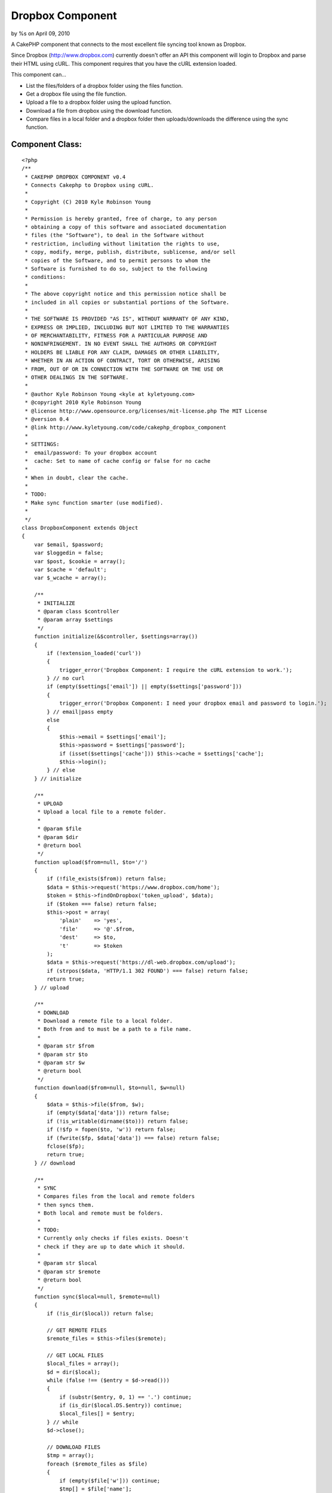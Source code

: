 

Dropbox Component
=================

by %s on April 09, 2010

A CakePHP component that connects to the most excellent file syncing
tool known as Dropbox.

Since Dropbox (`http://www.dropbox.com`_) currently doesn't offer an
API this component will login to Dropbox and parse their HTML using
cURL. This component requires that you have the cURL extension loaded.

This component can...

+ List the files/folders of a dropbox folder using the files function.
+ Get a dropbox file using the file function.
+ Upload a file to a dropbox folder using the upload function.
+ Download a file from dropbox using the download function.
+ Compare files in a local folder and a dropbox folder then
  uploads/downloads the difference using the sync function.



Component Class:
````````````````

::

    <?php 
    /**
     * CAKEPHP DROPBOX COMPONENT v0.4
     * Connects Cakephp to Dropbox using cURL.
     * 
     * Copyright (C) 2010 Kyle Robinson Young
     * 
     * Permission is hereby granted, free of charge, to any person
     * obtaining a copy of this software and associated documentation
     * files (the "Software"), to deal in the Software without
     * restriction, including without limitation the rights to use,
     * copy, modify, merge, publish, distribute, sublicense, and/or sell
     * copies of the Software, and to permit persons to whom the
     * Software is furnished to do so, subject to the following
     * conditions:
     * 
     * The above copyright notice and this permission notice shall be
     * included in all copies or substantial portions of the Software.
     * 
     * THE SOFTWARE IS PROVIDED "AS IS", WITHOUT WARRANTY OF ANY KIND,
     * EXPRESS OR IMPLIED, INCLUDING BUT NOT LIMITED TO THE WARRANTIES
     * OF MERCHANTABILITY, FITNESS FOR A PARTICULAR PURPOSE AND
     * NONINFRINGEMENT. IN NO EVENT SHALL THE AUTHORS OR COPYRIGHT
     * HOLDERS BE LIABLE FOR ANY CLAIM, DAMAGES OR OTHER LIABILITY,
     * WHETHER IN AN ACTION OF CONTRACT, TORT OR OTHERWISE, ARISING
     * FROM, OUT OF OR IN CONNECTION WITH THE SOFTWARE OR THE USE OR
     * OTHER DEALINGS IN THE SOFTWARE.
     * 
     * @author Kyle Robinson Young <kyle at kyletyoung.com>
     * @copyright 2010 Kyle Robinson Young
     * @license http://www.opensource.org/licenses/mit-license.php The MIT License
     * @version 0.4
     * @link http://www.kyletyoung.com/code/cakephp_dropbox_component
     * 
     * SETTINGS:
     * 	email/password: To your dropbox account
     * 	cache: Set to name of cache config or false for no cache
     * 
     * When in doubt, clear the cache.
     * 
     * TODO:
     * Make sync function smarter (use modified).
     *
     */
    class DropboxComponent extends Object 
    {
        var $email, $password;
        var $loggedin = false;
        var $post, $cookie = array();
        var $cache = 'default';
        var $_wcache = array();
        
        /**
         * INITIALIZE
         * @param class $controller
         * @param array $settings
         */
        function initialize(&$controller, $settings=array())
        {
            if (!extension_loaded('curl'))
            {
                trigger_error('Dropbox Component: I require the cURL extension to work.');
            } // no curl
            if (empty($settings['email']) || empty($settings['password']))
            {
                trigger_error('Dropbox Component: I need your dropbox email and password to login.');
            } // email|pass empty
            else
            {
                $this->email = $settings['email'];
                $this->password = $settings['password'];
                if (isset($settings['cache'])) $this->cache = $settings['cache'];
                $this->login();
            } // else
        } // initialize
        
        /**
         * UPLOAD
         * Upload a local file to a remote folder.
         * 
         * @param $file
         * @param $dir
         * @return bool
         */
        function upload($from=null, $to='/')
        {
            if (!file_exists($from)) return false;
            $data = $this->request('https://www.dropbox.com/home');
            $token = $this->findOnDropbox('token_upload', $data);
            if ($token === false) return false;
            $this->post = array(
            	'plain'    => 'yes',
            	'file'     => '@'.$from,
            	'dest'     => $to,
            	't'        => $token
            );
            $data = $this->request('https://dl-web.dropbox.com/upload');
            if (strpos($data, 'HTTP/1.1 302 FOUND') === false) return false;
            return true;
        } // upload
        
        /**
         * DOWNLOAD
         * Download a remote file to a local folder.
         * Both from and to must be a path to a file name.
         * 
         * @param str $from
         * @param str $to
         * @param str $w
         * @return bool
         */
        function download($from=null, $to=null, $w=null)
        {
            $data = $this->file($from, $w);
            if (empty($data['data'])) return false;
            if (!is_writable(dirname($to))) return false;
            if (!$fp = fopen($to, 'w')) return false;
            if (fwrite($fp, $data['data']) === false) return false;
            fclose($fp);
            return true;
        } // download
        
        /**
         * SYNC
         * Compares files from the local and remote folders 
         * then syncs them.
         * Both local and remote must be folders.
         * 
         * TODO:
         * Currently only checks if files exists. Doesn't 
         * check if they are up to date which it should.
         * 
         * @param str $local
         * @param str $remote
         * @return bool
         */
        function sync($local=null, $remote=null)
        {
            if (!is_dir($local)) return false;
            
            // GET REMOTE FILES
            $remote_files = $this->files($remote);
            
            // GET LOCAL FILES
            $local_files = array();
            $d = dir($local);
            while (false !== ($entry = $d->read())) 
            {
                if (substr($entry, 0, 1) == '.') continue;
                if (is_dir($local.DS.$entry)) continue;
                $local_files[] = $entry;
            } // while
            $d->close();
            
            // DOWNLOAD FILES
            $tmp = array();
            foreach ($remote_files as $file)
            {
                if (empty($file['w'])) continue;
                $tmp[] = $file['name'];
                if (in_array($file['name'], $local_files)) continue;
                $this->download($file['path'].$file['name'], $local.$file['name'], $file['w']);
            } // foreach
            
            // UPLOAD FILES
            foreach ($local_files as $file)
            {
                if (in_array($file, $tmp)) continue;
                $this->upload($local.$file, $remote);
            } // foreach
            
            return true;
        } // sync
       
        /**
         * FILES
         * Returns an array of remote files/folders 
         * within the given dir param.
         * 
         * @param str $dir
         * @return array
         */
        function files($dir='/') 
        {
            $dir = $this->escape($dir);
            if ($this->cache === false) Cache::delete('dropbox_files_'.$dir, $this->cache);
            if (($files = Cache::read('dropbox_files_'.$dir, $this->cache)) === false)
            {
                $files = array();
                $data = $this->request('https://www.dropbox.com/browse_plain/'.$dir.'?no_js=true');
                
                // GET FILES
                $matches = $this->findOnDropbox('files', $data);
                if ($matches === false) return false;
                
                // GET TYPES
                $types = $this->findOnDropbox('file_types', $data);
                
                // GET SIZES
                $sizes = $this->findOnDropbox('file_sizes', $data);
                
                // GET MODS
                $mods = $this->findOnDropbox('file_modified_dates', $data);
                
                $i = 0;
                foreach ($matches as $key => $file)
                {
                    // IF PARENT
                    if (strpos($file, "Parent folder") !== false) continue;
                    
                    // GET FILENAME
                    $found = $this->findOnDropbox('filename', $file);
                    if ($found === false) continue;
                    $found = parse_url($found);
                    $filename = pathinfo($found['path']);
                    $filename = $filename['basename'];
                    if (empty($filename)) continue;
                    
                    // SET DEFAULTS
                    $path = $dir.$filename;
                    $type = 'unknown';
                    $size = 0;
                    $modified = 0;
                    
                    // GET TYPE
                    if (!empty($types[$key])) $type = trim($types[$key]);
                    
                    // GET SIZE
                    if (!empty($sizes[$key])) $size = trim($sizes[$key]);
                    
                    // GET MODIFIED
                    if (!empty($mods[$key])) $modified = trim($mods[$key]);
                    
                    // ADD TO FILES
                    $files[$i] = array(
                        'path'		=> urldecode($dir),
                        'name'		=> $filename,
                        'type'		=> $type,
                        'size'		=> $size,
                        'modified'	=> $modified
                    );
                    
                    // IF FILE OR FOLDER - FILES HAVE W
                    $w = $this->findOnDropbox('w', $file);
                    if ($w !== false)
                    {
                        $files[$i]['w'] = $w;
                        
                        // SAVE W FOR LATER
                        $this->_wcache[$dir.'/'.$filename] = $w;
                    } // !empty
                    
                    $i++;
                } // foreach
                
            } // Cache::read
            if ($this->cache !== false) 
            {
                Cache::write('dropbox_files_'.$dir, $files, $this->cache);
            } // if cache
            return $files;
        } // files
        
        /**
         * FILE
         * Returns a remote file as an array.
         * 
         * @param str $file
         * @param str $w
         * @return array
         */
        function file($file=null, $w=null)
        {
            $file = $this->escape($file);
            if ($this->cache === false) Cache::delete('dropbox_file_'.$file, $this->cache);
            if (($out = Cache::read('dropbox_file_'.$file, $this->cache)) === false)
            {
                if (empty($w))
                {
                    if (!empty($this->_wcache[$file])) $w = $this->_wcache[$file];
                    else return false;
                } // empty w
                $data = $this->request('https://dl-web.dropbox.com/get/'.$file.'?w='.$w);
                $type = $this->findOnDropbox('content_type', $data);
                $data = substr(stristr($data, "\r\n\r\n"), 4);
                if (!empty($type[0])) $type = $type[0];
                $out = array(
                    'path'			  => $file,
                    'w'				  => $w,
                	'data'            => $data,
                	'content_type'    => $type
                );
                if ($this->cache !== false) 
                {
                    Cache::write('dropbox_file_'.$file, $out, $this->cache);
                } // if cache
            } // Cache::read
            return $out;
        } // file
        
        /**
         * LOGIN
         * to dropbox
         * 
         * @return bool
         */
        function login() 
        {
            if (!$this->loggedin)
            {
                if (empty($this->email) || empty($this->password)) return false;
                $data = $this->request('https://www.dropbox.com/login');
                
                // GET TOKEN
                $token = $this->findOnDropbox('token_login', $data);
                if ($token === false) return false;
                
                // LOGIN TO DROPBOX
                $this->post = array(
                	'login_email'        => $this->email,
                	'login_password'     => $this->password,
                	't'                  => $token
                );
                $data = $this->request('https://www.dropbox.com/login');
    
                // IF WERE HOME
                if (stripos($data, 'location: /home') === false) return false;
                $this->loggedin = true;
            } // if loggedin
            return true;
        } // login
    
        /**
         * REQUEST
         * Returns data from given url and 
         * saves cookies. Use $this->post and 
         * $this->cookie to submit params.
         * 
         * @param str $url
         * @return str
         */
        function request($url=null)
        {
            $ch = curl_init();
            curl_setopt($ch, CURLOPT_URL, $url);
            curl_setopt($ch, CURLOPT_SSL_VERIFYHOST, 2);
            curl_setopt($ch, CURLOPT_SSL_VERIFYPEER, true);
            curl_setopt($ch, CURLOPT_HEADER, 1);
            curl_setopt($ch, CURLOPT_RETURNTRANSFER, 1);
            
            // IF POST
            if (!empty($this->post)) 
            {
                curl_setopt($ch, CURLOPT_POST, true);
                curl_setopt($ch, CURLOPT_POSTFIELDS, $this->post);
                $this->post = array();
            } // !empty
            
            // IF COOKIES
            if (!empty($this->cookie))
            {
                $cookies = array();
                foreach ($this->cookie as $key => $val)
                {
                    $cookies[] = "$key=$val";
                } // foreach
                $cookies = implode(';', $cookies);
                curl_setopt($ch, CURLOPT_COOKIE, $cookies);
            } // !empty
            
            // GET DATA
            $data = curl_exec($ch);
            
            // SAVE COOKIES
            $cookies = $this->findOnDropbox('cookies', $data);
            if ($cookies !== false)
            {
                $this->cookie = array_merge($this->cookie, $cookies);
            } // if cookies
            
            curl_close($ch);
            return $data;
        } // request
        
        /**
         * ESCAPE
         * Returns a dropbox friendly str
         * for a url
         * 
         * @param str $str
         * @return str
         */
        function escape($str=null)
        {
            return str_replace(
                array('+','_','%2E','-','%2F','%3A'),
                array('%20','%5F','.','%2D','/',':'),
                urlencode($str)
            );
        } // escape
    
        /**
         * FIND ON DROPBOX
         * A single function for parsing data from 
         * Dropbox. For easy update when/if Dropbox 
         * updates their html.
         * 
         * @param str $key
         * @param str $data
         * @return mixed
         */
        function findOnDropbox($key=null, $data=null)
        {
            switch (strtolower($key))
            {
                // FIND FILES & NAMES
                case 'files':
                    preg_match_all('/<div.*details-filename.*>(.*?)<\/div>/i', $data, $matches);
                    if (!empty($matches[0])) return $matches[0];
                    break;
                    
                // FIND FILE TYPES
                case 'file_types':
                    preg_match_all('/<div.*details-icon.*>(<img.*class="sprite s_(.*)".*>)<\/div>/i', $data, $matches);
                    if (!empty($matches[2])) return $matches[2];
                    break;
                    
                // FIND FILE SIZES
                case 'file_sizes':
                    preg_match_all('/<div.*details-size.*>(.*)<\/div>/i', $data, $matches);
                    if (!empty($matches[1])) return $matches[1];
                    break;
                    
                // FIND FILE MODIFIED DATES
                case 'file_modified_dates':
                    preg_match_all('/<div.*details-modified.*>(.*)<\/div>/i', $data, $matches);
                    if (!empty($matches[1])) return $matches[1];
                    break;
                    
                // FIND FILE NAME
                case 'filename':
                    preg_match('/href=[("|\')]([^("|\')]+)/i', $data, $match);
                    if (!empty($match[1])) return $match[1];
                    break;
                    
                // FIND W
                case 'w':
                    preg_match('/\?w=(.[^"]*)/i', $data, $match);
                    if (!empty($match[1])) return $match[1];
                    break;
                    
                // FIND CONTENT TYPE
                case 'content_type':
                    preg_match('/Content-Type: .+\/.+/i', $data, $type);
                    if (!empty($type)) return $type;
                    break;
                    
                // FIND COOKIES
                case 'cookies':
                    preg_match_all('/Set-Cookie: ([^=]+)=(.*?);/i', $data, $matches);
                    $return = array();
                    foreach ($matches[1] as $key => $val)
                    {
                        $return[(string)$val] = $matches[2][$key];
                    } // foreach
                    if (!empty($return)) return $return;
                    break;
                    
                // FIND LOGIN FORM TOKEN
                case 'token_login':
                    preg_match('/<form [^>]*\/login[^>]*>.*?<\/form>/si', $data, $match);
                    if (!empty($match[0]))
                    {
                        preg_match('/<input [^>]*name="t" [^>]*value="(.*?)"[^>]*>/si', $match[0], $match);
                        if (!empty($match[1])) return $match[1];
                    } // !empty
                    break;
                    
                // FIND UPLOAD FORM TOKEN
                case 'token_upload':
                    preg_match('/<form [^>]*https\:\/\/dl-web\.dropbox\.com\/upload[^>]*>.*?<\/form>/si', $data, $match);
                    if (!empty($match[0]))
                    {
                        preg_match('/<input [^>]*name="t" [^>]*value="(.*?)"[^>]*>/si', $match[0], $match);
                        if (!empty($match[1])) return $match[1];
                    } // !empty
                    break;
                    
            } // switch
            return false;
        } // findOnDropbox
        
    } // DropboxComponent
    ?>



Install
~~~~~~~

Upload/Copy dropbox.php to your app/controllers/components/ folder.

Add the component to your controller...

::

    
    var $components = array(
    	'Dropbox' => array(
    		'email' 	=> 'your@dropboxemail.com',
    		'password'	=> 'password',
    		//'cache'	=> false
    	)
    );

Caching is enabled by default and is recommended. Set 'cache' to false
to disable caching or set cache to the name of the cache config name
you would like to use.



Usage
~~~~~

array files ( str $dropbox_folder )
Returns an array of remote files/folders within the given dir param.

array file ( str $dropbox_file [, str $dropbox_file_id ] )
Returns a remote file as an array.

bool upload ( str $from_file_path , str $to_dropbox_folder )
Upload a local file to a remote folder.

bool download ( str $dropbox_file_path , str $local_file_path [, str
$dropbox_file_id ] )
Download a remote file to a local folder. Both from and to must be a
path to a file name.

bool sync ( str $local_folder_path , str $dropbox_folder_path )
Compares files from the local and remote folders then syncs them. Both
local and remote must be folders.



Example
~~~~~~~

A CakePHP Dropbox Webserver Controller
``````````````````````````````````````

This example is a mini cakephp webserver that loads files on the fly
from Dropbox.

Controller Class:
`````````````````

::

    <?php 
     /**
     * DROPBOX WEBSERVER CONTROLLER
     * A CakePHP webserver controller using files on the fly from Dropbox.
     * 
     * Copyright (C) 2010 Kyle Robinson Young
     * 
     * Permission is hereby granted, free of charge, to any person
     * obtaining a copy of this software and associated documentation
     * files (the "Software"), to deal in the Software without
     * restriction, including without limitation the rights to use,
     * copy, modify, merge, publish, distribute, sublicense, and/or sell
     * copies of the Software, and to permit persons to whom the
     * Software is furnished to do so, subject to the following
     * conditions:
     * 
     * The above copyright notice and this permission notice shall be
     * included in all copies or substantial portions of the Software.
     * 
     * THE SOFTWARE IS PROVIDED "AS IS", WITHOUT WARRANTY OF ANY KIND,
     * EXPRESS OR IMPLIED, INCLUDING BUT NOT LIMITED TO THE WARRANTIES
     * OF MERCHANTABILITY, FITNESS FOR A PARTICULAR PURPOSE AND
     * NONINFRINGEMENT. IN NO EVENT SHALL THE AUTHORS OR COPYRIGHT
     * HOLDERS BE LIABLE FOR ANY CLAIM, DAMAGES OR OTHER LIABILITY,
     * WHETHER IN AN ACTION OF CONTRACT, TORT OR OTHERWISE, ARISING
     * FROM, OUT OF OR IN CONNECTION WITH THE SOFTWARE OR THE USE OR
     * OTHER DEALINGS IN THE SOFTWARE.
     * 
     * @author Kyle Robinson Young <kyle at kyletyoung.com>
     * @copyright 2010 Kyle Robinson Young
     * @license http://www.opensource.org/licenses/mit-license.php The MIT License
     * @link http://www.kyletyoung.com/code/cakephp_dropbox_component
     *
     */
    class DropboxWebserverController extends AppController
    {
        var $name = 'DropboxWebserver';
        var $uses = array();
        var $autoRender = false;
        var $components = array('Dropbox' => array(
        	'email'     => 'your@dropboxemail.com',
            'password'	=> 'dropboxpassword',
            //'cache'		=> false
        ));
        
        var $root_folder = '/';
        var $default_home = array('index.html', 'index.htm', 'index.php');
        
        /**
         * INDEX
         */
        function index()
        {
            $args = func_get_args();
            $args = implode('/', $args);
            
            $path = pathinfo($args);
            if ($path['dirname'] == ".")
            {
                $folder = $path['basename'];
                $file = '';
            } // dirname == .
            else
            {
                $folder = $path['dirname'];
                $file = $path['basename'];
            } // else
            
            $files = $this->Dropbox->files($this->root_folder.$folder);
            //debug($files);
            
            // FIND FILE
            foreach ($files as $f)
            {
                if (strpos($f['type'], 'folder') !== false) continue;
                if (empty($f['name'])) continue;
                if ($f['name'] == $file)
                {
                    $file = $this->Dropbox->file($this->root_folder.$folder.'/'.$file, $f['w']);
                    $output = $file['data'];
                    $content_type = $file['content_type'];
                    break;
                } // name == file
                
                // FIND DEFAULT HOME
                if (in_array($f['name'], $this->default_home))
                {
                    $default = $f;
                } // in_array
            } // foreach
            
            if (!empty($output))
            {
                header('Content-Type: '.$content_type);
                echo $output;
            } // !empty
            elseif (!empty($default))
            {
                $file = $this->Dropbox->file($this->root_folder.$folder.'/'.$default['name'], $default['w']);
                header('Content-Type: '.$file['content_type']);
                echo $file['data'];
            } // !empty default
            else
            {
                echo 'Error 404: File Not Found';
            } // else
            
        } // index
        
    } // DropboxWebserver
    ?>


Enjoy!


.. _http://www.dropbox.com: http://www.dropbox.com/
.. meta::
    :title: Dropbox Component
    :description: CakePHP Article related to dropbox,Components
    :keywords: dropbox,Components
    :copyright: Copyright 2010 
    :category: components

